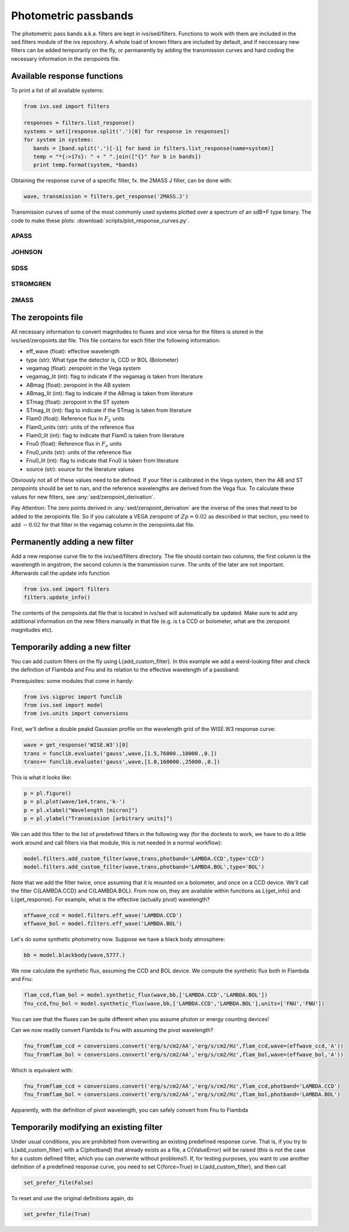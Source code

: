  
Photometric passbands 
=====================

The photometric pass bands a.k.a. filters are kept in ivs/sed/filters. Functions to work with them are included in the sed.filters module of the ivs repository. A whole load of known filters are included by default, and if neccessary new filters can be added temporarily on the fly, or permanently by adding the transmission curves and hard coding the necessary information in the zeropoints file.

Available response functions
----------------------------

To print a list of all available systems:

.. code-block:: python

   from ivs.sed import filters
   
   responses = filters.list_response()
   systems = set([response.split('.')[0] for response in responses])
   for system in systems:
      bands = [band.split('.')[-1] for band in filters.list_response(name=system)]
      temp = "*{:>17s}: " + " ".join(["{}" for b in bands])
      print temp.format(system, *bands)


Obtaining the response curve of a specific filter, fx. the 2MASS J filter, can be done with:

.. code-block:: python

   wave, transmission = filters.get_response('2MASS.J')
      
Transmission curves of some of the most commonly used systems plotted over a spectrum of an sdB+F type binary. The code to make these plots: :download:`scripts/plot_response_curves.py`.

APASS 
^^^^^
   
.. image:: images/filters_apass.png
   :width: 60em

JOHNSON 
^^^^^^^
   
.. image:: images/filters_johnson.png
   :width: 60em

SDSS 
^^^^
   
.. image:: images/filters_sdss.png
   :width: 60em
   
STROMGREN
^^^^^^^^^
   
.. image:: images/filters_stromgren.png
   :width: 60em   

2MASS
^^^^^
   
.. image:: images/filters_2mass.png
   :width: 60em 
   
The zeropoints file
-------------------

All necessary information to convert magnitudes to fluxes and vice versa for the filters is stored in the ivs/sed/zeropoints.dat file. This file contains for each filter the following information:
  
* eff_wave (float): effective wavelength
* type (str): What type the detector is, CCD or BOL (Bolometer)
* vegamag (float): zeropoint in the Vega system
* vegamag_lit (int): flag to indicate if the vegamag is taken from literature
* ABmag (float): zeropoint in the AB system
* ABmag_lit (int): flag to indicate if the ABmag is taken from literature
* STmag (float): zeropoint in the ST system
* STmag_lit (int): flag to indicate if the STmag is taken from literature
* Flam0 (float): Reference flux in :math:`F_{\lambda}` units
* Flam0_units (str): units of the reference flux
* Flam0_lit (int): flag to indicate that Flam0 is taken from literature
* Fnu0 (float): Reference flux in :math:`F_{\nu}` units
* Fnu0_units (str): units of the reference flux
* Fnu0_lit (int): flag to indicate that Fnu0 is taken from literature
* source (str): source for the literature values

Obviously not all of these values need to be defined. If your filter is calibrated in the Vega system, then the AB and ST zeropoints should be set to nan, and the reference wavelengths are derived from the Vega flux. To calculate these values for new filters, see :any:`sed/zeropoint_derivation`.

Pay Attention: The zero points derived in :any:`sed/zeropoint_derivation` are the inverse of the ones that need to be added to the zeropoints file. So if you calculate a VEGA zeropoint of :math:`Zp = 0.02` as described in that section, you need to add :math:`-0.02` for that filter in the vegamag column in the zeropoints.dat file.
   
Permanently adding a new filter
-------------------------------

Add a new response curve file to the ivs/sed/filters directory. The file should contain two columns, the first column is the wavelength in angstrom, the second column is the transmission curve. The units of the later are not important. Afterwards call the update info function

.. code-block:: python

   from ivs.sed import filters
   filters.update_info()

The contents of the zeropoints.dat file that is located in ivs/sed will automatically be updated. Make sure to add any additional information on the new filters manually in that file (e.g. is t a CCD or bolometer, what are the zeropoint magnitudes etc).


Temporarily adding a new filter
-------------------------------

You can add custom filters on the fly using L{add_custom_filter}. In this
example we add a weird-looking filter and check the definition of Flambda and
Fnu and its relation to the effective wavelength of a passband:

Prerequisites: some modules that come in handy:

.. code-block:: python

   from ivs.sigproc import funclib
   from ivs.sed import model
   from ivs.units import conversions

First, we'll define a double peakd Gaussian profile on the wavelength grid of
the WISE.W3 response curve:

.. code-block:: python

   wave = get_response('WISE.W3')[0]
   trans = funclib.evaluate('gauss',wave,[1.5,76000.,10000.,0.])
   trans+= funclib.evaluate('gauss',wave,[1.0,160000.,25000.,0.])

This is what it looks like:

.. code-block:: python

   p = pl.figure()
   p = pl.plot(wave/1e4,trans,'k-')
   p = pl.xlabel("Wavelength [micron]")
   p = pl.ylabel("Transmission [arbitrary units]")



We can add this filter to the list of predefined filters in the following way
(for the doctests to work, we have to do a little work around and call
filters via that module, this is not needed in a normal workflow):

.. code-block:: python

   model.filters.add_custom_filter(wave,trans,photband='LAMBDA.CCD',type='CCD')
   model.filters.add_custom_filter(wave,trans,photband='LAMBDA.BOL',type='BOL')

Note that we add the filter twice, once assuming that it is mounted on a
bolometer, and once on a CCD device. We'll call the filter C{LAMBDA.CCD} and
C{LAMBDA.BOL}. From now on, they are available within functions as L{get_info}
and L{get_response}. For example, what is the effective (actually pivot)
wavelength?

.. code-block:: python

   effwave_ccd = model.filters.eff_wave('LAMBDA.CCD')
   effwave_bol = model.filters.eff_wave('LAMBDA.BOL')


Let's do some synthetic photometry now. Suppose we have a black body atmosphere:

.. code-block:: python

   bb = model.blackbody(wave,5777.)

We now calculate the synthetic flux, assuming the CCD and BOL device. We
compute the synthetic flux both in Flambda and Fnu:

.. code-block:: python

   flam_ccd,flam_bol = model.synthetic_flux(wave,bb,['LAMBDA.CCD','LAMBDA.BOL'])
   fnu_ccd,fnu_bol = model.synthetic_flux(wave,bb,['LAMBDA.CCD','LAMBDA.BOL'],units=['FNU','FNU'])

You can see that the fluxes can be quite different when you assume photon or
energy counting devices!

Can we now readily convert Flambda to Fnu with assuming the pivot wavelength?

.. code-block:: python

   fnu_fromflam_ccd = conversions.convert('erg/s/cm2/AA','erg/s/cm2/Hz',flam_ccd,wave=(effwave_ccd,'A'))
   fnu_fromflam_bol = conversions.convert('erg/s/cm2/AA','erg/s/cm2/Hz',flam_bol,wave=(effwave_bol,'A'))

Which is equivalent with:

.. code-block:: python

   fnu_fromflam_ccd = conversions.convert('erg/s/cm2/AA','erg/s/cm2/Hz',flam_ccd,photband='LAMBDA.CCD')
   fnu_fromflam_bol = conversions.convert('erg/s/cm2/AA','erg/s/cm2/Hz',flam_bol,photband='LAMBDA.BOL')

Apparently, with the definition of pivot wavelength, you can safely convert from
Fnu to Flambda


Temporarily modifying an existing filter
----------------------------------------

Under usual conditions, you are prohibited from overwriting an existing predefined
response curve. That is, if you try to L{add_custom_filter} with a C{photband}
that already exists as a file, a C{ValueError} will be raised (this is not the
case for a custom defined filter, which you can overwrite without problems!).
If, for testing purposes, you want to use another definition of a predefined
response curve, you need to set C{force=True} in L{add_custom_filter}, and then
call

.. code-block:: python

   set_prefer_file(False)

To reset and use the original definitions again, do

.. code-block:: python

   set_prefer_file(True)

